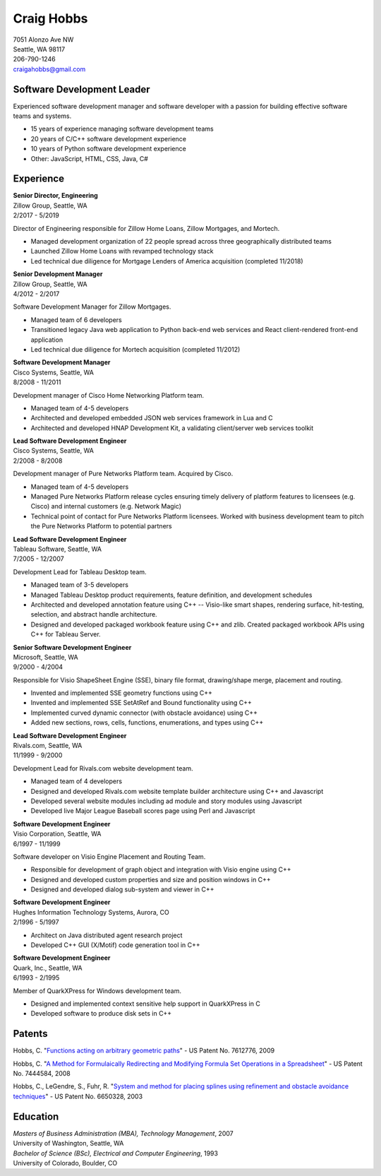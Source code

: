 .. -*- fill-column: 100; -*-

Craig Hobbs
===========

| 7051 Alonzo Ave NW
| Seattle, WA 98117
| 206-790-1246
| craigahobbs@gmail.com


Software Development Leader
---------------------------

Experienced software development manager and software developer with a passion for building
effective software teams and systems.

* 15 years of experience managing software development teams
* 20 years of C/C++ software development experience
* 10 years of Python software development experience
* Other: JavaScript, HTML, CSS, Java, C#


Experience
----------

| **Senior Director, Engineering**
| Zillow Group, Seattle, WA
| 2/2017 - 5/2019

Director of Engineering responsible for Zillow Home Loans, Zillow Mortgages, and Mortech.

* Managed development organization of 22 people spread across three geographically distributed teams

* Launched Zillow Home Loans with revamped technology stack

* Led technical due diligence for Mortgage Lenders of America acquisition (completed 11/2018)

| **Senior Development Manager**
| Zillow Group, Seattle, WA
| 4/2012 - 2/2017

Software Development Manager for Zillow Mortgages.

* Managed team of 6 developers

* Transitioned legacy Java web application to Python back-end web services and React client-rendered
  front-end application

* Led technical due diligence for Mortech acquisition (completed 11/2012)

| **Software Development Manager**
| Cisco Systems, Seattle, WA
| 8/2008 - 11/2011

Development manager of Cisco Home Networking Platform team.

* Managed team of 4-5 developers

* Architected and developed embedded JSON web services framework in Lua and C

* Architected and developed HNAP Development Kit, a validating client/server web services toolkit

| **Lead Software Development Engineer**
| Cisco Systems, Seattle, WA
| 2/2008 - 8/2008

Development manager of Pure Networks Platform team. Acquired by Cisco.

* Managed team of 4-5 developers

* Managed Pure Networks Platform release cycles ensuring timely delivery of platform features to
  licensees (e.g. Cisco) and internal customers (e.g. Network Magic)

* Technical point of contact for Pure Networks Platform licensees. Worked with business development
  team to pitch the Pure Networks Platform to potential partners

| **Lead Software Development Engineer**
| Tableau Software, Seattle, WA
| 7/2005 - 12/2007

Development Lead for Tableau Desktop team.

* Managed team of 3-5 developers

* Managed Tableau Desktop product requirements, feature definition, and development schedules

* Architected and developed annotation feature using C++ -- Visio-like smart shapes,
  rendering surface, hit-testing, selection, and abstract handle architecture.

* Designed and developed packaged workbook feature using C++ and zlib. Created packaged workbook
  APIs using C++ for Tableau Server.

| **Senior Software Development Engineer**
| Microsoft, Seattle, WA
| 9/2000 - 4/2004

Responsible for Visio ShapeSheet Engine (SSE), binary file format, drawing/shape merge, placement
and routing.

* Invented and implemented SSE geometry functions using C++

* Invented and implemented SSE SetAtRef and Bound functionality using C++

* Implemented curved dynamic connector (with obstacle avoidance) using C++

* Added new sections, rows, cells, functions, enumerations, and types using C++

| **Lead Software Development Engineer**
| Rivals.com, Seattle, WA
| 11/1999 - 9/2000

Development Lead for Rivals.com website development team.

* Managed team of 4 developers

* Designed and developed Rivals.com website template builder architecture using C++ and Javascript

* Developed several website modules including ad module and story modules using Javascript

* Developed live Major League Baseball scores page using Perl and Javascript

| **Software Development Engineer**
| Visio Corporation, Seattle, WA
| 6/1997 - 11/1999

Software developer on Visio Engine Placement and Routing Team.

* Responsible for development of graph object and integration with Visio engine using C++

* Designed and developed custom properties and size and position windows in C++

* Designed and developed dialog sub-system and viewer in C++

| **Software Development Engineer**
| Hughes Information Technology Systems, Aurora, CO
| 2/1996 - 5/1997

* Architect on Java distributed agent research project

* Developed C++ GUI (X/Motif) code generation tool in C++

| **Software Development Engineer**
| Quark, Inc., Seattle, WA
| 6/1993 - 2/1995

Member of QuarkXPress for Windows development team.

* Designed and implemented context sensitive help support in QuarkXPress in C

* Developed software to produce disk sets in C++


Patents
-------

Hobbs, C.
"`Functions acting on arbitrary geometric paths
<https://patents.google.com/patent/US7612776>`_" - US Patent No. 7612776, 2009

Hobbs, C.
"`A Method for Formulaically Redirecting and Modifying Formula Set Operations in a Spreadsheet
<https://patents.google.com/patent/US7444584>`_" - US Patent No. 7444584, 2008

Hobbs, C., LeGendre, S., Fuhr, R.
"`System and method for placing splines using refinement and obstacle avoidance techniques
<https://patents.google.com/patent/US6650328>`_" - US Patent No. 6650328, 2003


Education
---------

| *Masters of Business Administration (MBA), Technology Management*, 2007
| University of Washington, Seattle, WA

| *Bachelor of Science (BSc), Electrical and Computer Engineering*, 1993
| University of Colorado, Boulder, CO
